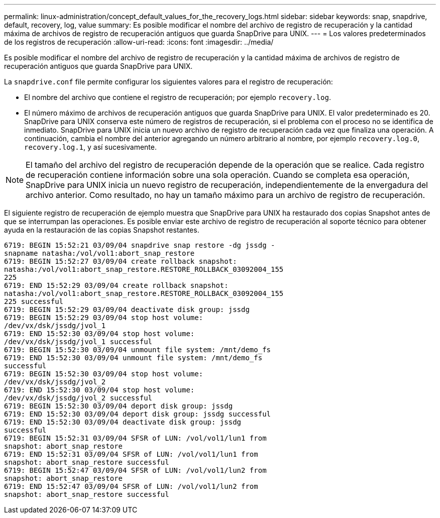 ---
permalink: linux-administration/concept_default_values_for_the_recovery_logs.html 
sidebar: sidebar 
keywords: snap, snapdrive, default, recovery, log, value 
summary: Es posible modificar el nombre del archivo de registro de recuperación y la cantidad máxima de archivos de registro de recuperación antiguos que guarda SnapDrive para UNIX. 
---
= Los valores predeterminados de los registros de recuperación
:allow-uri-read: 
:icons: font
:imagesdir: ../media/


[role="lead"]
Es posible modificar el nombre del archivo de registro de recuperación y la cantidad máxima de archivos de registro de recuperación antiguos que guarda SnapDrive para UNIX.

La `snapdrive.conf` file permite configurar los siguientes valores para el registro de recuperación:

* El nombre del archivo que contiene el registro de recuperación; por ejemplo `recovery.log`.
* El número máximo de archivos de recuperación antiguos que guarda SnapDrive para UNIX. El valor predeterminado es 20. SnapDrive para UNIX conserva este número de registros de recuperación, si el problema con el proceso no se identifica de inmediato. SnapDrive para UNIX inicia un nuevo archivo de registro de recuperación cada vez que finaliza una operación. A continuación, cambia el nombre del anterior agregando un número arbitrario al nombre, por ejemplo `recovery.log.0`, `recovery.log.1`, y así sucesivamente.



NOTE: El tamaño del archivo del registro de recuperación depende de la operación que se realice. Cada registro de recuperación contiene información sobre una sola operación. Cuando se completa esa operación, SnapDrive para UNIX inicia un nuevo registro de recuperación, independientemente de la envergadura del archivo anterior. Como resultado, no hay un tamaño máximo para un archivo de registro de recuperación.

El siguiente registro de recuperación de ejemplo muestra que SnapDrive para UNIX ha restaurado dos copias Snapshot antes de que se interrumpan las operaciones. Es posible enviar este archivo de registro de recuperación al soporte técnico para obtener ayuda en la restauración de las copias Snapshot restantes.

[listing]
----
6719: BEGIN 15:52:21 03/09/04 snapdrive snap restore -dg jssdg -
snapname natasha:/vol/vol1:abort_snap_restore
6719: BEGIN 15:52:27 03/09/04 create rollback snapshot:
natasha:/vol/vol1:abort_snap_restore.RESTORE_ROLLBACK_03092004_155
225
6719: END 15:52:29 03/09/04 create rollback snapshot:
natasha:/vol/vol1:abort_snap_restore.RESTORE_ROLLBACK_03092004_155
225 successful
6719: BEGIN 15:52:29 03/09/04 deactivate disk group: jssdg
6719: BEGIN 15:52:29 03/09/04 stop host volume:
/dev/vx/dsk/jssdg/jvol_1
6719: END 15:52:30 03/09/04 stop host volume:
/dev/vx/dsk/jssdg/jvol_1 successful
6719: BEGIN 15:52:30 03/09/04 unmount file system: /mnt/demo_fs
6719: END 15:52:30 03/09/04 unmount file system: /mnt/demo_fs
successful
6719: BEGIN 15:52:30 03/09/04 stop host volume:
/dev/vx/dsk/jssdg/jvol_2
6719: END 15:52:30 03/09/04 stop host volume:
/dev/vx/dsk/jssdg/jvol_2 successful
6719: BEGIN 15:52:30 03/09/04 deport disk group: jssdg
6719: END 15:52:30 03/09/04 deport disk group: jssdg successful
6719: END 15:52:30 03/09/04 deactivate disk group: jssdg
successful
6719: BEGIN 15:52:31 03/09/04 SFSR of LUN: /vol/vol1/lun1 from
snapshot: abort_snap_restore
6719: END 15:52:31 03/09/04 SFSR of LUN: /vol/vol1/lun1 from
snapshot: abort_snap_restore successful
6719: BEGIN 15:52:47 03/09/04 SFSR of LUN: /vol/vol1/lun2 from
snapshot: abort_snap_restore
6719: END 15:52:47 03/09/04 SFSR of LUN: /vol/vol1/lun2 from
snapshot: abort_snap_restore successful
----